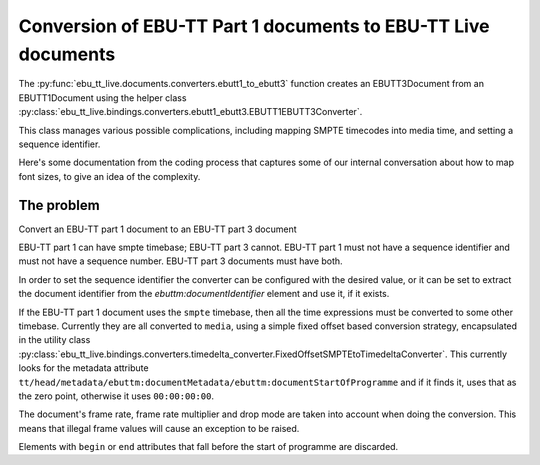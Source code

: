 Conversion of EBU-TT Part 1 documents to EBU-TT Live documents
==============================================================

The :py:func:`ebu_tt_live.documents.converters.ebutt1_to_ebutt3` function
creates an EBUTT3Document from an EBUTT1Document using the helper class
:py:class:`ebu_tt_live.bindings.converters.ebutt1_ebutt3.EBUTT1EBUTT3Converter`.

This class manages various possible complications, including mapping SMPTE
timecodes into media time, and setting a sequence identifier. 

Here's some documentation from the coding process that captures some of our
internal conversation about how to map font sizes, to give an idea of the
complexity.

The problem
-----------

Convert an EBU-TT part 1 document to an EBU-TT part 3 document

EBU-TT part 1 can have smpte timebase; EBU-TT part 3 cannot.
EBU-TT part 1 must not have a sequence identifier and must not
have a sequence number. EBU-TT part 3 documents must have both.

In order to set the sequence identifier the converter can be
configured with the desired value, or it can be set to extract the
document identifier from the `ebuttm:documentIdentifier` element
and use it, if it exists.

If the EBU-TT part 1 document uses the ``smpte`` timebase, then all
the time expressions must be converted to some other timebase.
Currently they are all converted to ``media``, using a simple fixed
offset based conversion strategy, encapsulated in the utility class
:py:class:`ebu_tt_live.bindings.converters.timedelta_converter.FixedOffsetSMPTEtoTimedeltaConverter`. 
This currently looks for the metadata attribute 
``tt/head/metadata/ebuttm:documentMetadata/ebuttm:documentStartOfProgramme``
and if it finds it, uses that as
the zero point, otherwise it uses ``00:00:00:00``. 

The document's frame rate, frame rate multiplier and drop mode are taken into
account when doing the conversion. This means that illegal frame
values will cause an exception to be raised.

Elements with ``begin`` or ``end`` attributes that fall before the start of
programme are discarded.
